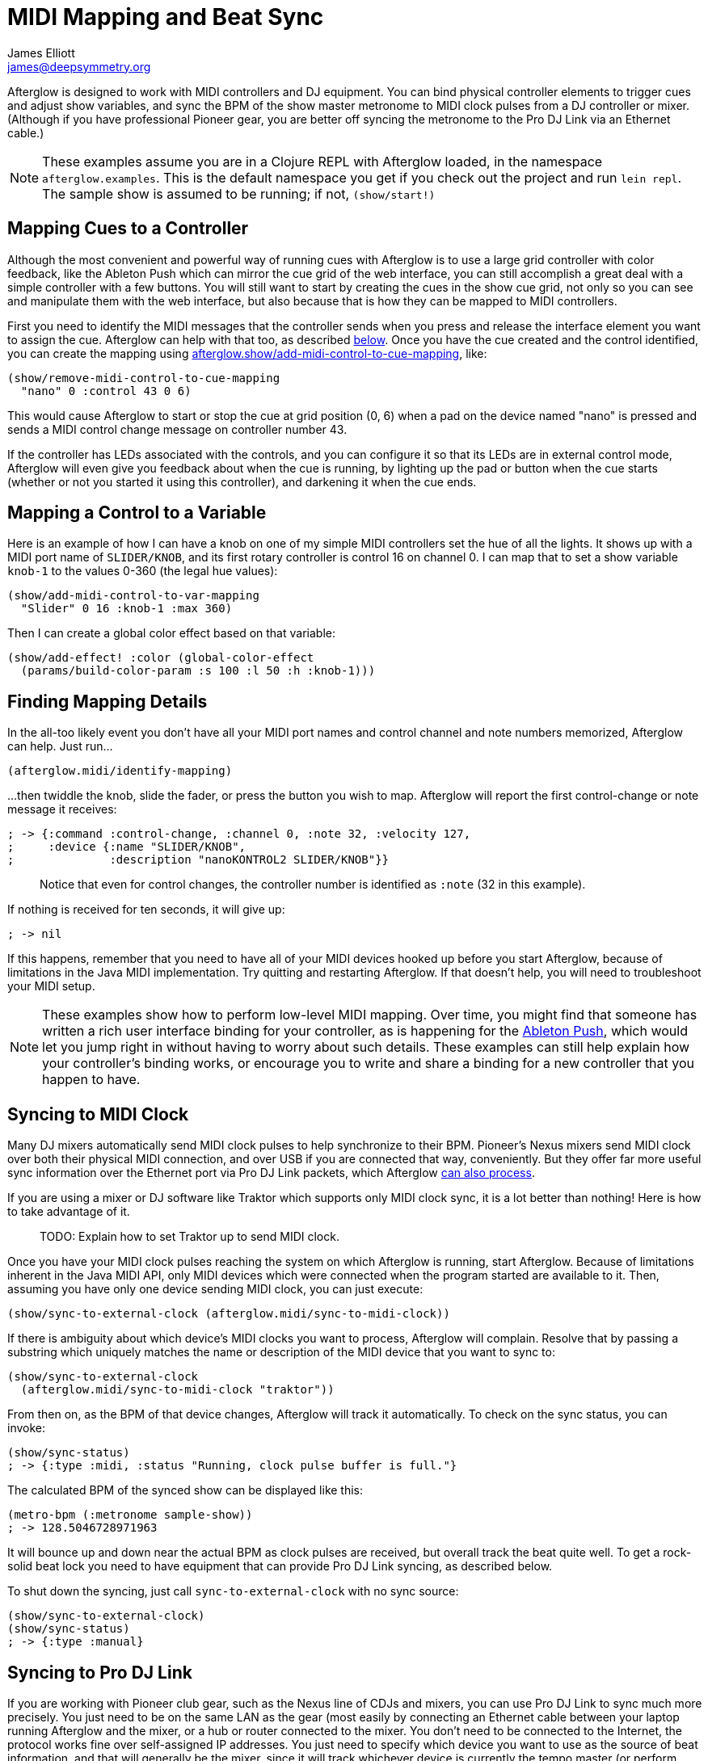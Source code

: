 = MIDI Mapping and Beat Sync
James Elliott <james@deepsymmetry.org>
:icons: font
:experimental:

// Set up support for relative links on GitHub; add more conditions
// if you need to support other environments and extensions.
ifdef::env-github[:outfilesuffix: .adoc]

Afterglow is designed to work with MIDI controllers and DJ equipment.
You can bind physical controller elements to trigger cues and adjust
show variables, and sync the BPM of the show master metronome to MIDI
clock pulses from a DJ controller or mixer. (Although if you have
professional Pioneer gear, you are better off syncing the metronome to
the Pro DJ Link via an Ethernet cable.)

NOTE: These examples assume you are in a Clojure REPL with Afterglow loaded,
in the namespace `afterglow.examples`. This is the default namespace you
get if you check out the project and run `lein repl`. The sample show is
assumed to be running; if not, `(show/start!)`

== Mapping Cues to a Controller

Although the most convenient and powerful way of running cues with
Afterglow is to use a large grid controller with color feedback, like
the Ableton Push which can mirror the cue grid of the web interface,
you can still accomplish a great deal with a simple controller with a
few buttons. You will still want to start by creating the cues in the
show cue grid, not only so you can see and manipulate them with the
web interface, but also because that is how they can be mapped to MIDI
controllers.

First you need to identify the MIDI messages that the controller sends
when you press and release the interface element you want to assign
the cue. Afterglow can help with that too, as described
<<finding-mapping-details,below>>. Once you have the cue created and
the control identified, you can create the mapping using
http://deepsymmetry.org/afterglow/doc/afterglow.show.html#var-add-midi-control-to-cue-mapping[afterglow.show/add-midi-control-to-cue-mapping], like:

[source,clojure]
----
(show/remove-midi-control-to-cue-mapping
  "nano" 0 :control 43 0 6)
----

This would cause Afterglow to start or stop the cue at grid position
(0, 6) when a pad on the device named "nano" is pressed and sends a
MIDI control change message on controller number 43.

If the controller has LEDs associated with the controls, and you can
configure it so that its LEDs are in external control mode, Afterglow
will even give you feedback about when the cue is running, by lighting
up the pad or button when the cue starts (whether or not you started
it using this controller), and darkening it when the cue ends.

== Mapping a Control to a Variable

Here is an example of how I can have a knob on one of my simple MIDI
controllers set the hue of all the lights. It shows up with a MIDI port
name of `SLIDER/KNOB`, and its first rotary controller is control 16 on
channel 0. I can map that to set a show variable `knob-1` to the values
0-360 (the legal hue values):

[source,clojure]
----
(show/add-midi-control-to-var-mapping
  "Slider" 0 16 :knob-1 :max 360)
----

Then I can create a global color effect based on that variable:

[source,clojure]
----
(show/add-effect! :color (global-color-effect
  (params/build-color-param :s 100 :l 50 :h :knob-1)))
----

== Finding Mapping Details

In the all-too likely event you don’t have all your MIDI port names and
control channel and note numbers memorized, Afterglow can help. Just
run...

[source,clojure]
----
(afterglow.midi/identify-mapping)
----

...then twiddle the knob, slide the fader, or press the button you
wish to map. Afterglow will report the first control-change or note
message it receives:

[source,clojure]
----
; -> {:command :control-change, :channel 0, :note 32, :velocity 127,
;     :device {:name "SLIDER/KNOB",
;              :description "nanoKONTROL2 SLIDER/KNOB"}}
----

____
Notice that even for control changes, the controller number is
identified as `:note` (32 in this example).
____

If nothing is received for ten seconds, it will give up:

[source,clojure]
----
; -> nil
----

If this happens, remember that you need to have all of your MIDI devices
hooked up before you start Afterglow, because of limitations in the Java
MIDI implementation. Try quitting and restarting Afterglow. If that
doesn’t help, you will need to troubleshoot your MIDI setup.

NOTE: These examples show how to perform low-level MIDI mapping. Over
time, you might find that someone has written a rich user interface
binding for your controller, as is happening for the
http://deepsymmetry.org/afterglow/doc/afterglow.controllers.ableton-push.html[Ableton
Push], which would let you jump right in without having to worry about
such details. These examples can still help explain how your
controller's binding works, or encourage you to write and share a
binding for a new controller that you happen to have.

== Syncing to MIDI Clock

Many DJ mixers automatically send MIDI clock pulses to help synchronize
to their BPM. Pioneer’s Nexus mixers send MIDI clock over both their
physical MIDI connection, and over USB if you are connected that way,
conveniently. But they offer far more useful sync information over the
Ethernet port via Pro DJ Link packets, which Afterglow
<<syncing-to-pro-dj-link,can also process>>.

If you are using a mixer or DJ software like Traktor which supports only
MIDI clock sync, it is a lot better than nothing! Here is how to take
advantage of it.

____
TODO: Explain how to set Traktor up to send MIDI clock.
____

Once you have your MIDI clock pulses reaching the system on which
Afterglow is running, start Afterglow. Because of limitations inherent
in the Java MIDI API, only MIDI devices which were connected when the
program started are available to it. Then, assuming you have only one
device sending MIDI clock, you can just execute:

[source,clojure]
----
(show/sync-to-external-clock (afterglow.midi/sync-to-midi-clock))
----

If there is ambiguity about which device’s MIDI clocks you want to
process, Afterglow will complain. Resolve that by passing a substring
which uniquely matches the name or description of the MIDI device that
you want to sync to:

[source,clojure]
----
(show/sync-to-external-clock
  (afterglow.midi/sync-to-midi-clock "traktor"))
----

From then on, as the BPM of that device changes, Afterglow will track it
automatically. To check on the sync status, you can invoke:

[source,clojure]
----
(show/sync-status)
; -> {:type :midi, :status "Running, clock pulse buffer is full."}
----

The calculated BPM of the synced show can be displayed like this:

[source,clojure]
----
(metro-bpm (:metronome sample-show))
; -> 128.5046728971963
----

It will bounce up and down near the actual BPM as clock pulses are
received, but overall track the beat quite well. To get a rock-solid
beat lock you need to have equipment that can provide Pro DJ Link
syncing, as described below.

To shut down the syncing, just call `sync-to-external-clock` with no
sync source:

[source,clojure]
----
(show/sync-to-external-clock)
(show/sync-status)
; -> {:type :manual}
----

== Syncing to Pro DJ Link

If you are working with Pioneer club gear, such as the Nexus line of
CDJs and mixers, you can use Pro DJ Link to sync much more precisely.
You just need to be on the same LAN as the gear (most easily by
connecting an Ethernet cable between your laptop running Afterglow and
the mixer, or a hub or router connected to the mixer. You don’t need to
be connected to the Internet, the protocol works fine over self-assigned
IP addresses. You just need to specify which device you want to use as
the source of beat information, and that will generally be the mixer,
since it will track whichever device is currently the tempo master (or
perform BPM analysis if a non-DJ-Link, or even non-digital, source is
being played). Like with MIDI sync, you can give a unique substring of
the device name in the sync call:

[source,clojure]
----
(show/sync-to-external-clock
  (afterglow.dj-link/sync-to-dj-link "DJM-2000"))
----

As with MIDI, you can check on the sync status:

[source,clojure]
----
(show/sync-status)
; -> {:type :dj-link, :status "Running, 5 beats received."}
; -> {:type :dj-link,
;     :status "Network problems? No DJ Link packets received."}
----

TIP: If you are not getting any packets, you will need to put on your
network troubleshooting hat, and figure out why UDP broadcast packets
to port 50001 from the mixer are not making it to the machine running
Afterglow.


= Checking your Sync

An easy way to see how well your show is syncing the beat is to use the
`metronome-effect`, which flashes a bright pink pulse on the down beat, and a
less bright yellow pulse on all other beats of the show metronome. To
set that up:

[source,clojure]
----
(require 'afterglow.effects.fun)
(show/add-effect! :color
  (afterglow.effects.fun/metronome-effect (show/all-fixtures)))
----

Then you can reset the metronome by hitting kbd:[Return] on the following
command, right on the down beat of a track playing through your
synchronized gear, and watch how Afterglow tracks tempo changes made by
the DJ from then on:

[source,clojure]
----
(metro-start (:metronome sample-show) 1)
----

When running live light shows you will almost certainly want to map a
button on a MIDI controller to perform this beat resynchronization
(although it is not necessary when you are using Pro DJ Link to
synchronize with your mixer—but even then you will likely want the next
two functions mapped, for realigning on bars and phrases). Here is how I
do it for one of the buttons on my Korg nanoKontrol 2:

[source,clojure]
----
(show/add-midi-control-metronome-reset-mapping "slider" 0 45)
----

Then, whenever I press that button, the metronome is started at beat 1,
bar 1, phrase 1.

You can add mappings to reset metronomes which are stored in show
variables by adding the variable name as an additional parameter at the
end of this function call. And there is a corresponding
`remove-midi-control-metronome-mapping` function to break the binding.

As noted above, even when you have a rock solid beat sync with your
mixer, you sometimes want to adjust when bars or phrases begin,
especially when tricky mixing has been taking place. You can accomplish
this by mapping other buttons with
`add-midi-control-metronome-align-bar-mapping` and
`add-midi-control-metronome-align-phrase-mapping`. These cause the MIDI
control to call `metro-bar-start` and `metro-phrase-start` on the
associated metronome to restart the current bar or phrase on the nearest
beat, without moving the beat. This means you do not need to be as
precise in your timing with these functions, so you can stay beat-locked
with your synch mechanism, much like the “beat jump” feature in modern
DJ software.

If the metronome flashes start driving you crazy, you can switch back to
a static cue,

[source,clojure]
----
(show/add-effect! :color blue-effect)
----

or even black things out:

[source,clojure]
----
(show/clear-effects!)
----
